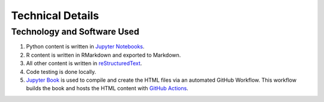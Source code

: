 Technical Details
%%%%%%%%%%%%%%%%%%%%%

.. sectionauthor:: Vincent F. Scalfani <vfscalfani@ua.edu>

Technology and Software Used
*****************************

1. Python content is written in `Jupyter Notebooks`_.
2. R content is written in RMarkdown and exported to Markdown.
3. All other content is written in `reStructuredText`_.
4. Code testing is done locally.
5. `Jupyter Book`_ is used to compile and create the HTML files via an automated GitHub Workflow. This workflow builds the book and hosts the HTML content with `GitHub Actions`_.

.. _Jupyter Notebooks: https://jupyter.org/
.. _reStructuredText: https://www.sphinx-doc.org/en/master/usage/restructuredtext/index.html
.. _Jupyter Book: https://jupyterbook.org/intro.html
.. _GitHub Actions: https://docs.github.com/en/actions
